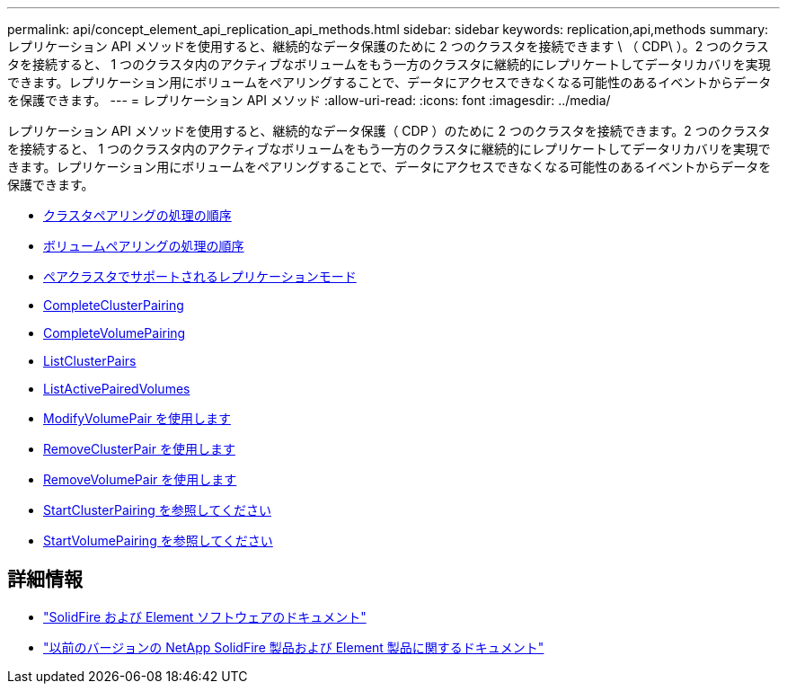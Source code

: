 ---
permalink: api/concept_element_api_replication_api_methods.html 
sidebar: sidebar 
keywords: replication,api,methods 
summary: レプリケーション API メソッドを使用すると、継続的なデータ保護のために 2 つのクラスタを接続できます \ （ CDP\ ）。2 つのクラスタを接続すると、 1 つのクラスタ内のアクティブなボリュームをもう一方のクラスタに継続的にレプリケートしてデータリカバリを実現できます。レプリケーション用にボリュームをペアリングすることで、データにアクセスできなくなる可能性のあるイベントからデータを保護できます。 
---
= レプリケーション API メソッド
:allow-uri-read: 
:icons: font
:imagesdir: ../media/


[role="lead"]
レプリケーション API メソッドを使用すると、継続的なデータ保護（ CDP ）のために 2 つのクラスタを接続できます。2 つのクラスタを接続すると、 1 つのクラスタ内のアクティブなボリュームをもう一方のクラスタに継続的にレプリケートしてデータリカバリを実現できます。レプリケーション用にボリュームをペアリングすることで、データにアクセスできなくなる可能性のあるイベントからデータを保護できます。

* xref:reference_element_api_cluster_pairing_order_of_operations.adoc[クラスタペアリングの処理の順序]
* xref:reference_element_api_volume_pairing_order_of_operations.adoc[ボリュームペアリングの処理の順序]
* xref:reference_element_api_supported_modes_of_replication.adoc[ペアクラスタでサポートされるレプリケーションモード]
* xref:reference_element_api_completeclusterpairing.adoc[CompleteClusterPairing]
* xref:reference_element_api_completevolumepairing.adoc[CompleteVolumePairing]
* xref:reference_element_api_listclusterpairs.adoc[ListClusterPairs]
* xref:reference_element_api_listactivepairedvolumes.adoc[ListActivePairedVolumes]
* xref:reference_element_api_modifyvolumepair.adoc[ModifyVolumePair を使用します]
* xref:reference_element_api_removeclusterpair.adoc[RemoveClusterPair を使用します]
* xref:reference_element_api_removevolumepair.adoc[RemoveVolumePair を使用します]
* xref:reference_element_api_startclusterpairing.adoc[StartClusterPairing を参照してください]
* xref:reference_element_api_startvolumepairing.adoc[StartVolumePairing を参照してください]




== 詳細情報

* https://docs.netapp.com/us-en/element-software/index.html["SolidFire および Element ソフトウェアのドキュメント"]
* https://docs.netapp.com/sfe-122/topic/com.netapp.ndc.sfe-vers/GUID-B1944B0E-B335-4E0B-B9F1-E960BF32AE56.html["以前のバージョンの NetApp SolidFire 製品および Element 製品に関するドキュメント"^]

